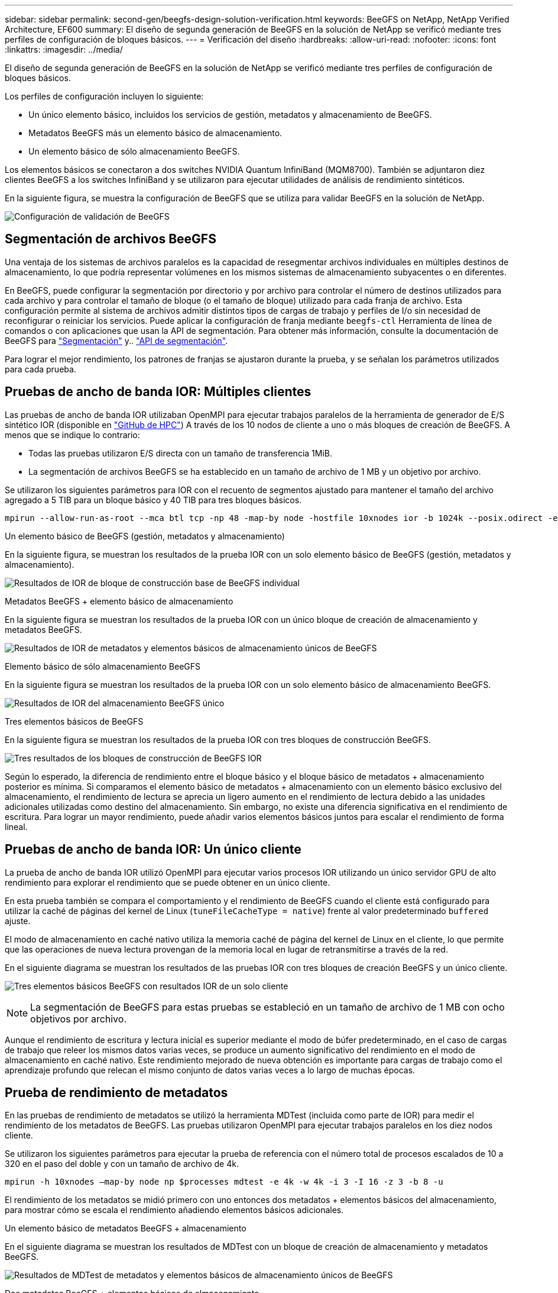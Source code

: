 ---
sidebar: sidebar 
permalink: second-gen/beegfs-design-solution-verification.html 
keywords: BeeGFS on NetApp, NetApp Verified Architecture, EF600 
summary: El diseño de segunda generación de BeeGFS en la solución de NetApp se verificó mediante tres perfiles de configuración de bloques básicos. 
---
= Verificación del diseño
:hardbreaks:
:allow-uri-read: 
:nofooter: 
:icons: font
:linkattrs: 
:imagesdir: ../media/


[role="lead"]
El diseño de segunda generación de BeeGFS en la solución de NetApp se verificó mediante tres perfiles de configuración de bloques básicos.

Los perfiles de configuración incluyen lo siguiente:

* Un único elemento básico, incluidos los servicios de gestión, metadatos y almacenamiento de BeeGFS.
* Metadatos BeeGFS más un elemento básico de almacenamiento.
* Un elemento básico de sólo almacenamiento BeeGFS.


Los elementos básicos se conectaron a dos switches NVIDIA Quantum InfiniBand (MQM8700). También se adjuntaron diez clientes BeeGFS a los switches InfiniBand y se utilizaron para ejecutar utilidades de análisis de rendimiento sintéticos.

En la siguiente figura, se muestra la configuración de BeeGFS que se utiliza para validar BeeGFS en la solución de NetApp.

image:beegfs-design-image12.png["Configuración de validación de BeeGFS"]



== Segmentación de archivos BeeGFS

Una ventaja de los sistemas de archivos paralelos es la capacidad de resegmentar archivos individuales en múltiples destinos de almacenamiento, lo que podría representar volúmenes en los mismos sistemas de almacenamiento subyacentes o en diferentes.

En BeeGFS, puede configurar la segmentación por directorio y por archivo para controlar el número de destinos utilizados para cada archivo y para controlar el tamaño de bloque (o el tamaño de bloque) utilizado para cada franja de archivo. Esta configuración permite al sistema de archivos admitir distintos tipos de cargas de trabajo y perfiles de I/o sin necesidad de reconfigurar o reiniciar los servicios. Puede aplicar la configuración de franja mediante `beegfs-ctl` Herramienta de línea de comandos o con aplicaciones que usan la API de segmentación. Para obtener más información, consulte la documentación de BeeGFS para https://doc.beegfs.io/latest/advanced_topics/striping.html["Segmentación"^] y.. https://doc.beegfs.io/latest/reference/striping_api.html["API de segmentación"^].

Para lograr el mejor rendimiento, los patrones de franjas se ajustaron durante la prueba, y se señalan los parámetros utilizados para cada prueba.



== Pruebas de ancho de banda IOR: Múltiples clientes

Las pruebas de ancho de banda IOR utilizaban OpenMPI para ejecutar trabajos paralelos de la herramienta de generador de E/S sintético IOR (disponible en https://github.com/hpc/ior["GitHub de HPC"^]) A través de los 10 nodos de cliente a uno o más bloques de creación de BeeGFS. A menos que se indique lo contrario:

* Todas las pruebas utilizaron E/S directa con un tamaño de transferencia 1MiB.
* La segmentación de archivos BeeGFS se ha establecido en un tamaño de archivo de 1 MB y un objetivo por archivo.


Se utilizaron los siguientes parámetros para IOR con el recuento de segmentos ajustado para mantener el tamaño del archivo agregado a 5 TIB para un bloque básico y 40 TIB para tres bloques básicos.

....
mpirun --allow-run-as-root --mca btl tcp -np 48 -map-by node -hostfile 10xnodes ior -b 1024k --posix.odirect -e -t 1024k -s 54613 -z -C -F -E -k
....
.Un elemento básico de BeeGFS (gestión, metadatos y almacenamiento)
En la siguiente figura, se muestran los resultados de la prueba IOR con un solo elemento básico de BeeGFS (gestión, metadatos y almacenamiento).

image:beegfs-design-image13.png["Resultados de IOR de bloque de construcción base de BeeGFS individual"]

.Metadatos BeeGFS + elemento básico de almacenamiento
En la siguiente figura se muestran los resultados de la prueba IOR con un único bloque de creación de almacenamiento y metadatos BeeGFS.

image:beegfs-design-image14.png["Resultados de IOR de metadatos y elementos básicos de almacenamiento únicos de BeeGFS"]

.Elemento básico de sólo almacenamiento BeeGFS
En la siguiente figura se muestran los resultados de la prueba IOR con un solo elemento básico de almacenamiento BeeGFS.

image:beegfs-design-image15.png["Resultados de IOR del almacenamiento BeeGFS único"]

.Tres elementos básicos de BeeGFS
En la siguiente figura se muestran los resultados de la prueba IOR con tres bloques de construcción BeeGFS.

image:beegfs-design-image16.png["Tres resultados de los bloques de construcción de BeeGFS IOR"]

Según lo esperado, la diferencia de rendimiento entre el bloque básico y el bloque básico de metadatos + almacenamiento posterior es mínima. Si comparamos el elemento básico de metadatos + almacenamiento con un elemento básico exclusivo del almacenamiento, el rendimiento de lectura se aprecia un ligero aumento en el rendimiento de lectura debido a las unidades adicionales utilizadas como destino del almacenamiento. Sin embargo, no existe una diferencia significativa en el rendimiento de escritura. Para lograr un mayor rendimiento, puede añadir varios elementos básicos juntos para escalar el rendimiento de forma lineal.



== Pruebas de ancho de banda IOR: Un único cliente

La prueba de ancho de banda IOR utilizó OpenMPI para ejecutar varios procesos IOR utilizando un único servidor GPU de alto rendimiento para explorar el rendimiento que se puede obtener en un único cliente.

En esta prueba también se compara el comportamiento y el rendimiento de BeeGFS cuando el cliente está configurado para utilizar la caché de páginas del kernel de Linux (`tuneFileCacheType = native`) frente al valor predeterminado `buffered` ajuste.

El modo de almacenamiento en caché nativo utiliza la memoria caché de página del kernel de Linux en el cliente, lo que permite que las operaciones de nueva lectura provengan de la memoria local en lugar de retransmitirse a través de la red.

En el siguiente diagrama se muestran los resultados de las pruebas IOR con tres bloques de creación BeeGFS y un único cliente.

image:beegfs-design-image17.png["Tres elementos básicos BeeGFS con resultados IOR de un solo cliente"]


NOTE: La segmentación de BeeGFS para estas pruebas se estableció en un tamaño de archivo de 1 MB con ocho objetivos por archivo.

Aunque el rendimiento de escritura y lectura inicial es superior mediante el modo de búfer predeterminado, en el caso de cargas de trabajo que releer los mismos datos varias veces, se produce un aumento significativo del rendimiento en el modo de almacenamiento en caché nativo. Este rendimiento mejorado de nueva obtención es importante para cargas de trabajo como el aprendizaje profundo que relecan el mismo conjunto de datos varias veces a lo largo de muchas épocas.



== Prueba de rendimiento de metadatos

En las pruebas de rendimiento de metadatos se utilizó la herramienta MDTest (incluida como parte de IOR) para medir el rendimiento de los metadatos de BeeGFS. Las pruebas utilizaron OpenMPI para ejecutar trabajos paralelos en los diez nodos cliente.

Se utilizaron los siguientes parámetros para ejecutar la prueba de referencia con el número total de procesos escalados de 10 a 320 en el paso del doble y con un tamaño de archivo de 4k.

....
mpirun -h 10xnodes –map-by node np $processes mdtest -e 4k -w 4k -i 3 -I 16 -z 3 -b 8 -u
....
El rendimiento de los metadatos se midió primero con uno entonces dos metadatos + elementos básicos del almacenamiento, para mostrar cómo se escala el rendimiento añadiendo elementos básicos adicionales.

.Un elemento básico de metadatos BeeGFS + almacenamiento
En el siguiente diagrama se muestran los resultados de MDTest con un bloque de creación de almacenamiento y metadatos BeeGFS.

image:beegfs-design-image18.png["Resultados de MDTest de metadatos y elementos básicos de almacenamiento únicos de BeeGFS"]

.Dos metadatos BeeGFS + elementos básicos de almacenamiento
El siguiente diagrama muestra los resultados de MDTest con dos metadatos BeeGFS + bloques de almacenamiento.

image:beegfs-design-image19.png["Dos metadatos BeeGFS y elementos básicos de almacenamiento Resultados de MDTest"]



== Validación funcional

Como parte de la validación de esta arquitectura, NetApp ejecutó varias pruebas funcionales incluyendo las siguientes:

* Al producirse un fallo en un puerto InfiniBand de un único cliente, se deshabilita el puerto del switch.
* Al producirse un fallo en un puerto InfiniBand de un único servidor, se deshabilita el puerto del switch.
* Activación de un apagado inmediato del servidor mediante el BMC.
* Colocación dignidad de un nodo en espera y conmutación por error al servicio en otro nodo.
* Con dignidad, volver a colocar un nodo en línea y devolver servicios al nodo original.
* Apague uno de los switches InfiniBand mediante la PDU. Todas las pruebas se realizaron mientras las pruebas de estrés estaban en curso con el `sysSessionChecksEnabled: false` Parámetro definido en los clientes BeeGFS. No se han observado errores ni interrupciones en I/O.



NOTE: Hay un problema conocido (consulte https://github.com/netappeseries/beegfs/blob/master/CHANGELOG.md["Cambios"^]) Cuando las conexiones RDMA cliente/servidor BeeGFS se interrumpen inesperadamente, ya sea a través de la pérdida de la interfaz primaria (como se define en `connInterfacesFile`) O un servidor BeeGFS falla; la E/S de cliente activa se puede bloquear durante un máximo de diez minutos antes de continuar. Este problema no ocurre cuando los nodos BeeGFS se colocan correctamente dentro y fuera del modo de espera para el mantenimiento planificado o si TCP está en uso.



== Validación de NVIDIA DGX SuperPOD y BasePOD

NetApp validó una solución de almacenamiento para nVIDIAs DGX A100 SuperPOD que utiliza un sistema de archivos BeeGFS similar que consiste en tres elementos básicos con los metadatos más el perfil de configuración de almacenamiento aplicado. El esfuerzo de cualificación incluyó probar la solución descrita en este NVA con veinte servidores DGX A100 GPU que ejecutan una gran variedad de pruebas de rendimiento de almacenamiento, aprendizaje automático y aprendizaje profundo. Basándose en la validación establecida con DGX A100 SuperPOD de NVIDIA, la solución BeeGFS en NetApp ha sido aprobada para los sistemas DGX SuperPOD H100, H200 y B200. Esta extensión se basa en cumplir con las pruebas de rendimiento y los requisitos del sistema previamente establecidos según la validación con el servidor DGX A100 de NVIDIA.

Para obtener más información, consulte https://www.netapp.com/pdf.html?item=/media/72718-nva-1167-DESIGN.pdf["NVIDIA DGX SuperPOD con NetApp"^] y.. https://www.nvidia.com/en-us/data-center/dgx-basepod/["DGX BasePOD de NVIDIA"^].
